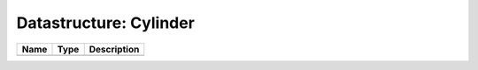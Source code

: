 Datastructure: Cylinder
=======================

==== ==== ============================ 
Name Type Description                  
==== ==== ============================ 
          (no documentation available) 
==== ==== ============================ 


